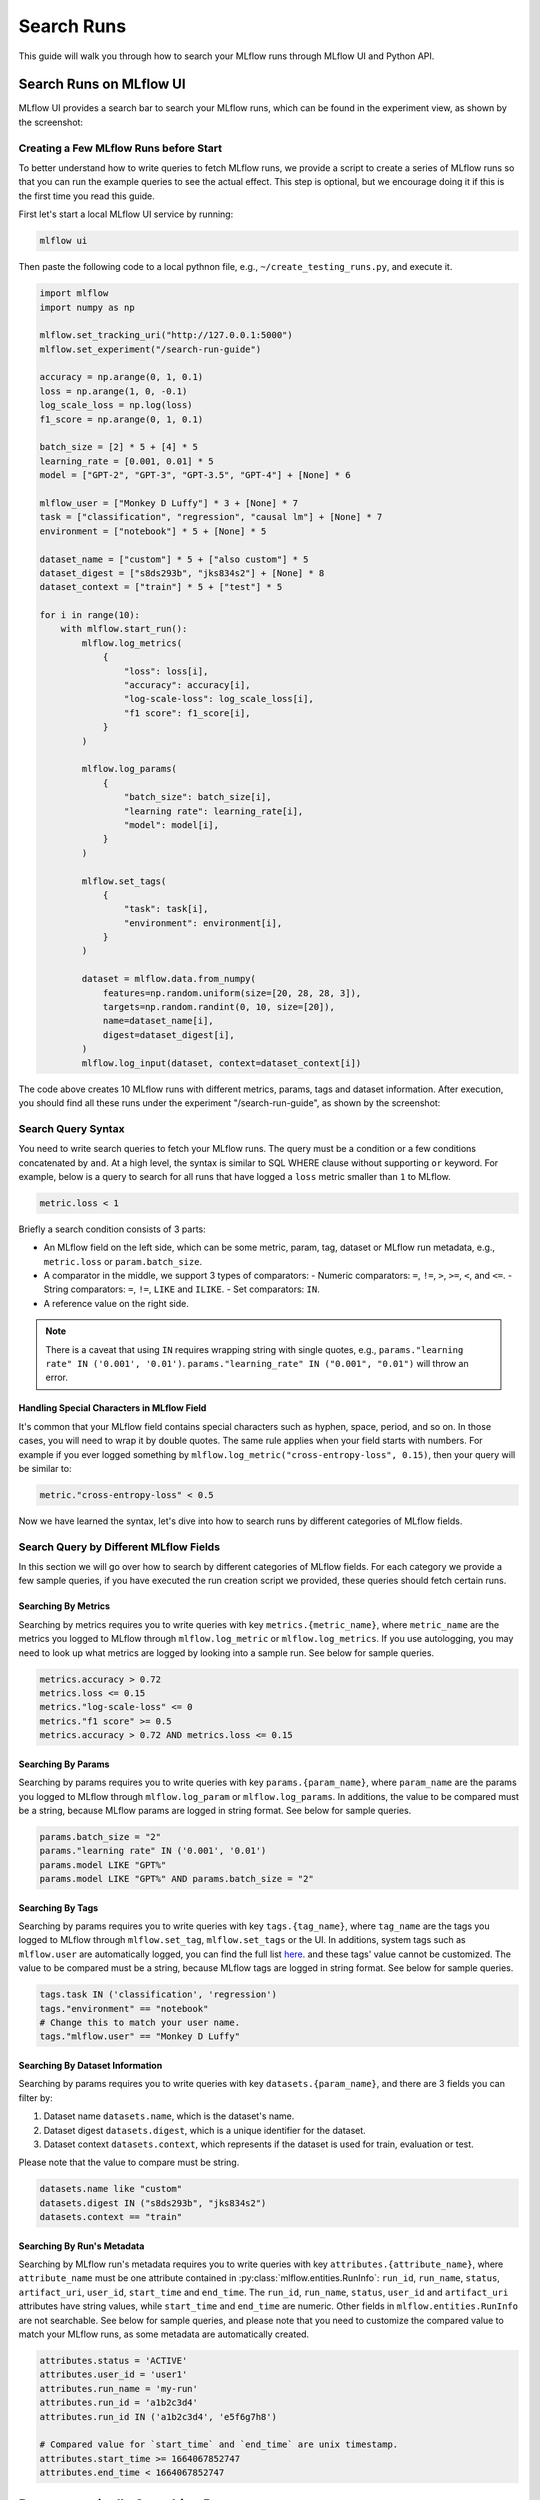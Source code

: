 .. _search-runs:

Search Runs
===========

This guide will walk you through how to search your MLflow runs through MLflow UI and Python API.


Search Runs on MLflow UI
------------------------

MLflow UI provides a search bar to search your MLflow runs, which can be found in the experiment view, as shown
by the screenshot:

.. figure:: ../../../_static/images/search-runs/run-search-bar.png
   :alt: Run search bar
   :width: 90%
   :align: center


Creating a Few MLflow Runs before Start
^^^^^^^^^^^^^^^^^^^^^^^^^^^^^^^^^^^^^^^^

To better understand how to write queries to fetch MLflow runs, we provide a script to create a series of MLflow
runs so that you can run the example queries to see the actual effect. This step is optional, but we encourage
doing it if this is the first time you read this guide.

First let's start a local MLflow UI service by running:

.. code-block:: bash

  mlflow ui

Then paste the following code to a local pythnon file, e.g., ``~/create_testing_runs.py``, and execute it.

.. code-block:: python

  import mlflow
  import numpy as np

  mlflow.set_tracking_uri("http://127.0.0.1:5000")
  mlflow.set_experiment("/search-run-guide")

  accuracy = np.arange(0, 1, 0.1)
  loss = np.arange(1, 0, -0.1)
  log_scale_loss = np.log(loss)
  f1_score = np.arange(0, 1, 0.1)

  batch_size = [2] * 5 + [4] * 5
  learning_rate = [0.001, 0.01] * 5
  model = ["GPT-2", "GPT-3", "GPT-3.5", "GPT-4"] + [None] * 6

  mlflow_user = ["Monkey D Luffy"] * 3 + [None] * 7
  task = ["classification", "regression", "causal lm"] + [None] * 7
  environment = ["notebook"] * 5 + [None] * 5

  dataset_name = ["custom"] * 5 + ["also custom"] * 5
  dataset_digest = ["s8ds293b", "jks834s2"] + [None] * 8
  dataset_context = ["train"] * 5 + ["test"] * 5

  for i in range(10):
      with mlflow.start_run():
          mlflow.log_metrics(
              {
                  "loss": loss[i],
                  "accuracy": accuracy[i],
                  "log-scale-loss": log_scale_loss[i],
                  "f1 score": f1_score[i],
              }
          )

          mlflow.log_params(
              {
                  "batch_size": batch_size[i],
                  "learning rate": learning_rate[i],
                  "model": model[i],
              }
          )

          mlflow.set_tags(
              {
                  "task": task[i],
                  "environment": environment[i],
              }
          )

          dataset = mlflow.data.from_numpy(
              features=np.random.uniform(size=[20, 28, 28, 3]),
              targets=np.random.randint(0, 10, size=[20]),
              name=dataset_name[i],
              digest=dataset_digest[i],
          )
          mlflow.log_input(dataset, context=dataset_context[i])


The code above creates 10 MLflow runs with different metrics, params, tags and dataset information. After execution,
you should find all these runs under the experiment "/search-run-guide", as shown by the screenshot:

.. figure:: ../../../_static/images/search-runs/created-mlflow-runs.png
   :alt: testing runs
   :width: 90%
   :align: center


.. _search-runs-syntax:

Search Query Syntax
^^^^^^^^^^^^^^^^^^^

You need to write search queries to fetch your MLflow runs. The query must be a condition or a few conditions
concatenated by ``and``. At a high level, the syntax is similar to SQL WHERE clause without supporting ``or`` keyword.
For example, below is a query to search for all runs that have logged a ``loss`` metric smaller than ``1`` to
MLflow.

.. code-block:: sql

  metric.loss < 1

Briefly a search condition consists of 3 parts:

- An MLflow field on the left side, which can be some metric, param, tag, dataset or MLflow run metadata, e.g.,
  ``metric.loss`` or ``param.batch_size``.
- A comparator in the middle, we support 3 types of comparators:
  - Numeric comparators: ``=``, ``!=``, ``>``, ``>=``, ``<``, and ``<=``.
  - String comparators: ``=``, ``!=``, ``LIKE`` and ``ILIKE``.
  - Set comparators: ``IN``.
- A reference value on the right side.

.. note::
  There is a caveat that using ``IN`` requires wrapping string with single quotes, e.g.,
  ``params."learning rate" IN ('0.001', '0.01')``. ``params."learning_rate" IN ("0.001", "0.01")`` will throw an error.

Handling Special Characters in MLflow Field
~~~~~~~~~~~~~~~~~~~~~~~~~~~~~~~~~~~~~~~~~~~~

It's common that your MLflow field contains special characters such as hyphen, space, period, and so on. In those
cases, you will need to wrap it by double quotes. The same rule applies when your field starts with numbers.
For example if you ever logged something by ``mlflow.log_metric("cross-entropy-loss", 0.15)``, then your query will be
similar to:

.. code-block:: sql

  metric."cross-entropy-loss" < 0.5

Now we have learned the syntax, let's dive into how to search runs by different categories of MLflow fields.

Search Query by Different MLflow Fields
^^^^^^^^^^^^^^^^^^^^^^^^^^^^^^^^^^^^^^^

In this section we will go over how to search by different categories of MLflow fields. For each category we provide
a few sample queries, if you have executed the run creation script we provided, these queries should fetch certain runs.

Searching By Metrics
~~~~~~~~~~~~~~~~~~~~

Searching by metrics requires you to write queries with key ``metrics.{metric_name}``, where ``metric_name`` are the metrics
you logged to MLflow through ``mlflow.log_metric`` or ``mlflow.log_metrics``. If you use autologging, you may need to look
up what metrics are logged by looking into a sample run. See below for sample queries.

.. code-block:: sql

    metrics.accuracy > 0.72
    metrics.loss <= 0.15
    metrics."log-scale-loss" <= 0
    metrics."f1 score" >= 0.5
    metrics.accuracy > 0.72 AND metrics.loss <= 0.15

Searching By Params
~~~~~~~~~~~~~~~~~~~~

Searching by params requires you to write queries with key ``params.{param_name}``, where ``param_name`` are the params
you logged to MLflow through ``mlflow.log_param`` or ``mlflow.log_params``. In additions, the value to be compared must be
a string, because MLflow params are logged in string format. See below for sample queries.

.. code-block:: sql

    params.batch_size = "2"
    params."learning rate" IN ('0.001', '0.01')
    params.model LIKE "GPT%"
    params.model LIKE "GPT%" AND params.batch_size = "2"

Searching By Tags
~~~~~~~~~~~~~~~~~

Searching by params requires you to write queries with key ``tags.{tag_name}``, where ``tag_name`` are the tags you logged
to MLflow through ``mlflow.set_tag``, ``mlflow.set_tags`` or the UI. In additions, system tags such as ``mlflow.user`` are
automatically logged, you can find the full list `here <https://mlflow.org/docs/latest/tracking/tracking-api.html#system-tags>`_.
and these tags' value cannot be customized. The value to be compared must be a string, because MLflow tags are logged in
string format. See below for sample queries.

.. code-block:: sql

    tags.task IN ('classification', 'regression')
    tags."environment" == "notebook"
    # Change this to match your user name.
    tags."mlflow.user" == "Monkey D Luffy"

Searching By Dataset Information
~~~~~~~~~~~~~~~~~~~~~~~~~~~~~~~~

Searching by params requires you to write queries with key ``datasets.{param_name}``, and there are 3 fields you can filter
by:

1. Dataset name ``datasets.name``, which is the dataset's name.
2. Dataset digest ``datasets.digest``, which is a unique identifier for the dataset.
3. Dataset context ``datasets.context``, which represents if the dataset is used for train, evaluation or test.

Please note that the value to compare must be string.

.. code-block:: sql

    datasets.name like "custom"
    datasets.digest IN ("s8ds293b", "jks834s2")
    datasets.context == "train"

Searching By Run's Metadata
~~~~~~~~~~~~~~~~~~~~~~~~~~~

Searching by MLflow run's metadata requires you to write queries with key ``attributes.{attribute_name}``, where
``attribute_name`` must be one attribute contained in :py:class:`mlflow.entities.RunInfo`: ``run_id``, ``run_name``,
``status``, ``artifact_uri``, ``user_id``, ``start_time`` and ``end_time``. The ``run_id``, ``run_name``, ``status``,
``user_id`` and ``artifact_uri`` attributes have string values, while ``start_time`` and ``end_time`` are numeric.
Other fields in ``mlflow.entities.RunInfo`` are not searchable. See below for sample queries, and please note that
you need to customize the compared value to match your MLflow runs, as some metadata are automatically created.

.. code-block:: sql

    attributes.status = 'ACTIVE'
    attributes.user_id = 'user1'
    attributes.run_name = 'my-run'
    attributes.run_id = 'a1b2c3d4'
    attributes.run_id IN ('a1b2c3d4', 'e5f6g7h8')

    # Compared value for `start_time` and `end_time` are unix timestamp.
    attributes.start_time >= 1664067852747
    attributes.end_time < 1664067852747


Programmatically Searching Runs
--------------------------------

The MLflow UI supports searching runs contained within the current experiment. To search runs across
multiple experiments, use one of the client APIs.


Python
^^^^^^

Use the :py:func:`MlflowClient.search_runs() <mlflow.client.MlflowClient.search_runs>` or :py:func:`mlflow.search_runs` API to
search programmatically. You can specify the list of columns to order by
(for example, "metrics.rmse") in the ``order_by`` column. The column can contain an
optional ``DESC`` or ``ASC`` value; the default is ``ASC``. The default ordering is to sort by
``start_time DESC``, then ``run_id``.

The :py:func:`mlflow.search_runs` API can be used to search for runs within specific experiments which
can be identified by experiment IDs or experiment names, but not both at the same time.

.. warning:: Using both ``experiment_ids`` and ``experiment_names`` in the same call will result
    in error unless one of them is ``None`` or ``[]``


For example, if you'd like to identify the best `active` run from experiment ID 0 by accuracy, use:

.. code-block:: python

  from mlflow import MlflowClient
  from mlflow.entities import ViewType

  run = MlflowClient().search_runs(
      experiment_ids="0",
      filter_string="",
      run_view_type=ViewType.ACTIVE_ONLY,
      max_results=1,
      order_by=["metrics.accuracy DESC"],
  )[0]


To get all active runs from experiments IDs 3, 4, and 17 that used a CNN model
with 10 layers and had a prediction accuracy of 94.5% or higher, use:

.. code-block:: python

  from mlflow import MlflowClient
  from mlflow.entities import ViewType

  query = "params.model = 'CNN' and params.layers = '10' and metrics.`prediction accuracy` >= 0.945"
  runs = MlflowClient().search_runs(
      experiment_ids=["3", "4", "17"],
      filter_string=query,
      run_view_type=ViewType.ACTIVE_ONLY,
  )

To search all known experiments for any MLflow runs created using the Inception model architecture:

.. code-block:: python

  import mlflow
  from mlflow.entities import ViewType

  all_experiments = [exp.experiment_id for exp in mlflow.search_experiments()]
  runs = mlflow.search_runs(
      experiment_ids=all_experiments,
      filter_string="params.model = 'Inception'",
      run_view_type=ViewType.ALL,
  )

To get all runs from the experiment named "Social NLP Experiments", use:

.. code-block:: python

  import mlflow

  runs = mlflow.search_runs(experiment_names=["Social NLP Experiments"])

R
^^^^^^
The R API is similar to the Python API.

.. code-block:: r

  library(mlflow)
  mlflow_search_runs(
    filter = "metrics.rmse < 0.9 and tags.production = 'true'",
    experiment_ids = as.character(1:2),
    order_by = "params.lr DESC"
  )

Java
^^^^
The Java API is similar to Python API.

.. code-block:: java

  List<Long> experimentIds = Arrays.asList("1", "2", "4", "8");
  List<RunInfo> searchResult = client.searchRuns(experimentIds, "metrics.accuracy_score < 99.90");
